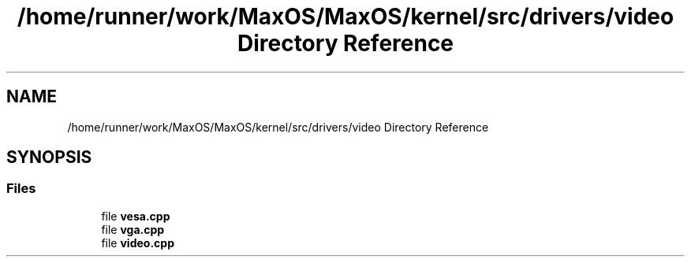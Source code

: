 .TH "/home/runner/work/MaxOS/MaxOS/kernel/src/drivers/video Directory Reference" 3 "Mon Jan 8 2024" "Version 0.1" "Max OS" \" -*- nroff -*-
.ad l
.nh
.SH NAME
/home/runner/work/MaxOS/MaxOS/kernel/src/drivers/video Directory Reference
.SH SYNOPSIS
.br
.PP
.SS "Files"

.in +1c
.ti -1c
.RI "file \fBvesa\&.cpp\fP"
.br
.ti -1c
.RI "file \fBvga\&.cpp\fP"
.br
.ti -1c
.RI "file \fBvideo\&.cpp\fP"
.br
.in -1c
